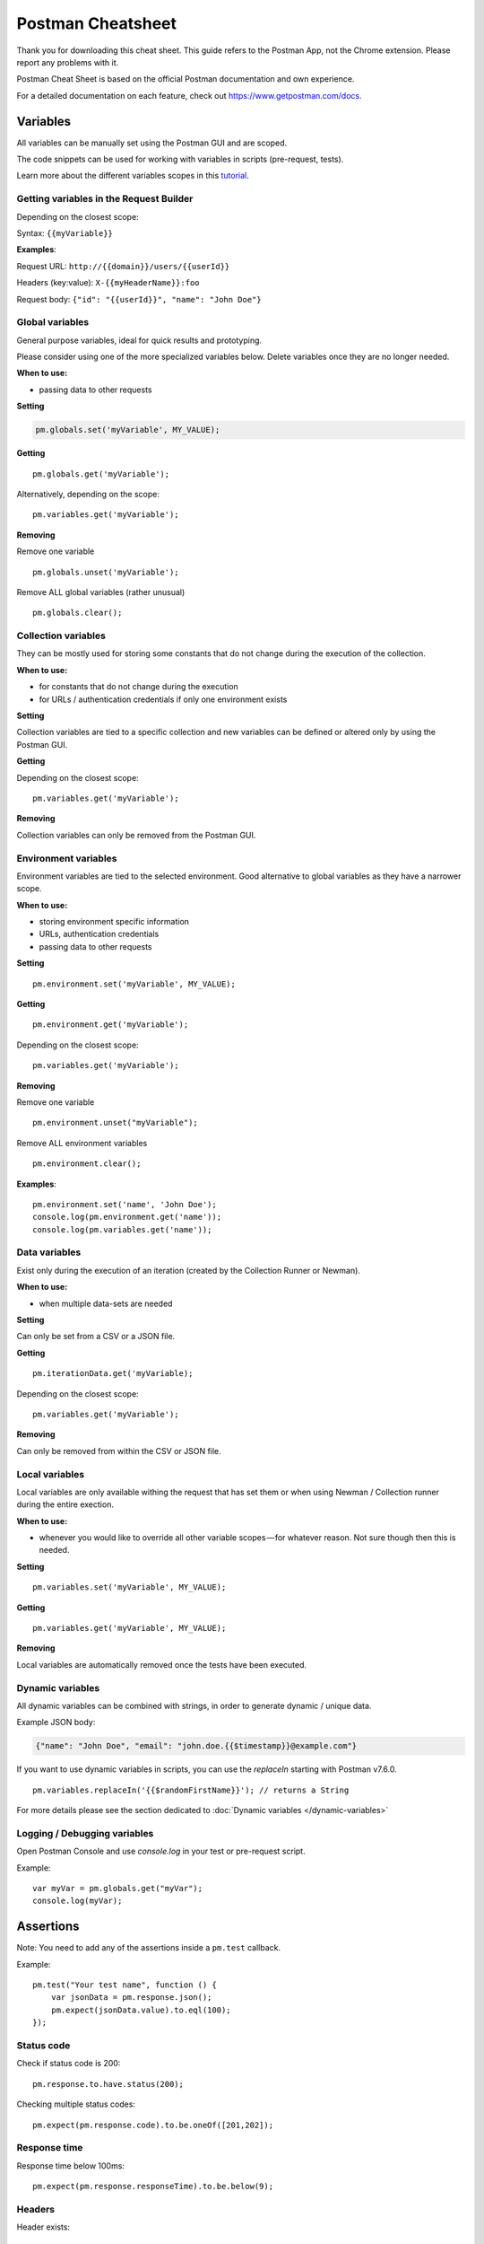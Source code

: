******************
Postman Cheatsheet
******************

Thank you for downloading this cheat sheet. This guide refers to the Postman App, not the Chrome extension. Please report any problems with it.

Postman Cheat Sheet is based on the official Postman documentation and own experience.

For a detailed documentation on each feature, check out https://www.getpostman.com/docs.


Variables
=========

All variables can be manually set using the Postman GUI and are scoped.

The code snippets can be used for working with variables in scripts (pre-request, tests).

Learn more about the different variables scopes in this `tutorial <https://medium.com/@vdespa/demystifying-postman-variables-how-and-when-to-use-different-variable-scopes-66ad8dc11200>`_.

Getting variables in the Request Builder
----------------------------------------

Depending on the closest scope:

Syntax: ``{{myVariable}}``

**Examples**: 

Request URL: ``http://{{domain}}/users/{{userId}}``

Headers (key:value): ``X-{{myHeaderName}}:foo``

Request body: ``{"id": "{{userId}}", "name": "John Doe"}``


Global variables
----------------

General purpose variables, ideal for quick results and prototyping. 

Please consider using one of the more specialized variables below. Delete variables once they are no longer needed.

**When to use:**

- passing data to other requests

**Setting**

.. code-block:: javascript

    pm.globals.set('myVariable', MY_VALUE);

**Getting** ::

    pm.globals.get('myVariable');

Alternatively, depending on the scope: ::

    pm.variables.get('myVariable');

**Removing**

Remove one variable ::

    pm.globals.unset('myVariable');

Remove ALL global variables (rather unusual) ::

    pm.globals.clear();

Collection variables
--------------------

They can be mostly used for storing some constants that do not change during the execution of the collection. 

**When to use:**

- for constants that do not change during the execution
- for URLs / authentication credentials if only one environment exists

**Setting**

Collection variables are tied to a specific collection and new variables can be defined or altered only by using the Postman GUI.

**Getting**

Depending on the closest scope: ::

    pm.variables.get('myVariable');

**Removing**

Collection variables can only be removed from the Postman GUI.

Environment variables
---------------------

Environment variables are tied to the selected environment. Good alternative to global variables as they have a narrower scope.

**When to use:**

- storing environment specific information
- URLs, authentication credentials
- passing data to other requests

**Setting** ::

    pm.environment.set('myVariable', MY_VALUE);

**Getting** ::

    pm.environment.get('myVariable');

Depending on the closest scope: ::

    pm.variables.get('myVariable');

**Removing**

Remove one variable ::
    
    pm.environment.unset("myVariable");

Remove ALL environment variables ::

    pm.environment.clear();

**Examples**: ::

    pm.environment.set('name', 'John Doe');
    console.log(pm.environment.get('name'));
    console.log(pm.variables.get('name'));


Data variables
--------------

Exist only during the execution of an iteration (created by the Collection Runner or Newman).

**When to use:**

- when multiple data-sets are needed

**Setting**

Can only be set from a CSV or a JSON file.

**Getting** ::

    pm.iterationData.get('myVariable);

Depending on the closest scope: ::

    pm.variables.get('myVariable');

**Removing**

Can only be removed from within the CSV or JSON file.

Local variables
---------------

Local variables are only available withing the request that has set them or when using Newman / Collection runner during the entire exection.

**When to use:**

- whenever you would like to override all other variable scopes — for whatever reason. Not sure though then this is needed.

**Setting** ::

    pm.variables.set('myVariable', MY_VALUE);

**Getting** ::

    pm.variables.get('myVariable', MY_VALUE);

**Removing**

Local variables are automatically removed once the tests have been executed. 

Dynamic variables
-----------------

All dynamic variables can be combined with strings, in order to generate dynamic / unique data. 

Example JSON body:

.. code-block:: json

    {"name": "John Doe", "email": "john.doe.{{$timestamp}}@example.com"}

If you want to use dynamic variables in scripts, you can use the `replaceIn` starting with Postman v7.6.0. ::

    pm.variables.replaceIn('{{$randomFirstName}}'); // returns a String

For more details please see the section dedicated to :doc:`Dynamic variables </dynamic-variables>`

Logging / Debugging variables
-----------------------------

Open Postman Console and use `console.log` in your test or pre-request script. 

Example: ::

    var myVar = pm.globals.get("myVar");
    console.log(myVar);

Assertions
==========

Note: You need to add any of the assertions inside a ``pm.test`` callback. 

Example: ::

    pm.test("Your test name", function () {
        var jsonData = pm.response.json();
        pm.expect(jsonData.value).to.eql(100);
    });

Status code
-----------

Check if status code is 200: ::

    pm.response.to.have.status(200);


Checking multiple status codes: ::

    pm.expect(pm.response.code).to.be.oneOf([201,202]);


Response time
-------------

Response time below 100ms: ::

    pm.expect(pm.response.responseTime).to.be.below(9);

Headers
-------

Header exists: ::

    pm.response.to.have.header(X-Cache');

Header has value: ::

    pm.expect(pm.response.headers.get('X-Cache')).to.eql('HIT');

Cookies
-------

Cookie exists: ::

    pm.expect(pm.cookies.has('sessionId')).to.be.true;

Cookie has value: ::

    pm.expect(pm.cookies.get('sessionId')).to.eql(’ad3se3ss8sg7sg3');


Body
----

**Any content type / HTML responses**

Exact body match: ::

    pm.response.to.have.body("OK");
    pm.response.to.have.body('{"success"=true}');

Partial body match / body contains: ::

    pm.expect(pm.response.text()).to.include('Order placed.');

**JSON responses**

Parse body (need for all assertions): ::

    const response = pm.response.json();

Simple value check: ::

    pm.expect(response.age).to.eql(30);
    pm.expect(response.name).to.eql('John);

Nested value check: ::

    pm.expect(response.products.0.category).to.eql('Detergent');

**XML responses**

Convert XML body to JSON: ::

    const response = xml2Json(responseBody);

Note: see assertions for JSON responses.

Skipping tests
--------------

You can use `pm.test.skip` to skip a test. Skipped tests will be displayed in reports.

**Simple example** ::

    pm.test.skip("Status code is 200", () => {
        pm.response.to.have.status(200);
    });

**Conditional skip** ::

    const shouldBeSkipped = true; // some condition

    (shouldBeSkipped ? pm.test.skip : pm.test)("Status code is 200", () => {
        pm.response.to.have.status(200);
    });

Failing tests
-------------

You can fail a test from the scripts without writing an assertion: ::

    pm.expect.fail('This failed because ...');

Postman Sandbox
===============

pm
---

this is the object containing the script that is running, can access variables and has access to a read-only copy of the request or response.

pm.sendRequest
--------------

Allows to send simple HTTP(S) GET requests from tests and pre-request scripts. Example: ::

    pm.sendRequest('http://example.com', function (err, res) {
        console.log(err ? err : res.json()); 
    });

Full-option HTTP(S) request: ::

    const postRequest = {
        url: 'http://example.com', method: 'POST',
        header: 'X-Foo:foo',
        body: {
            mode: 'raw',
            raw: JSON.stringify({ name: 'John' })
        } 
    };
    pm.sendRequest(postRequest, function (err, res) {
        console.log(err ? err : res.json()); 
    });


Postman Echo
============

Helper API for testing requests. Read more at: https://docs.postman-echo.com.

**Get Current UTC time in pre-request script** ::

    pm.sendRequest('https://postman-echo.com/time/now', function (err, res) {
        if (err) { console.log(err); } 
        else {
            var currentTime = res.stream.toString();
            console.log(currentTime);
            pm.environment.set("currentTime", currentTime);
        }
    }); 


Workflows
=========

Only work with automated collection runs such as with the Collection Runner or Newman. It will NOT have any effect when using inside the Postman App. 

Additionaly it is important to note that this will only affect the next request being executed. Even if you put this inside the pre-request script, it will NOT skip the current request.

**Set which will be the next request to be executed**

``postman.setNextRequest(“Request name");``

**Stop executing requests / stop the collection run**

``postman.setNextRequest(null);``
